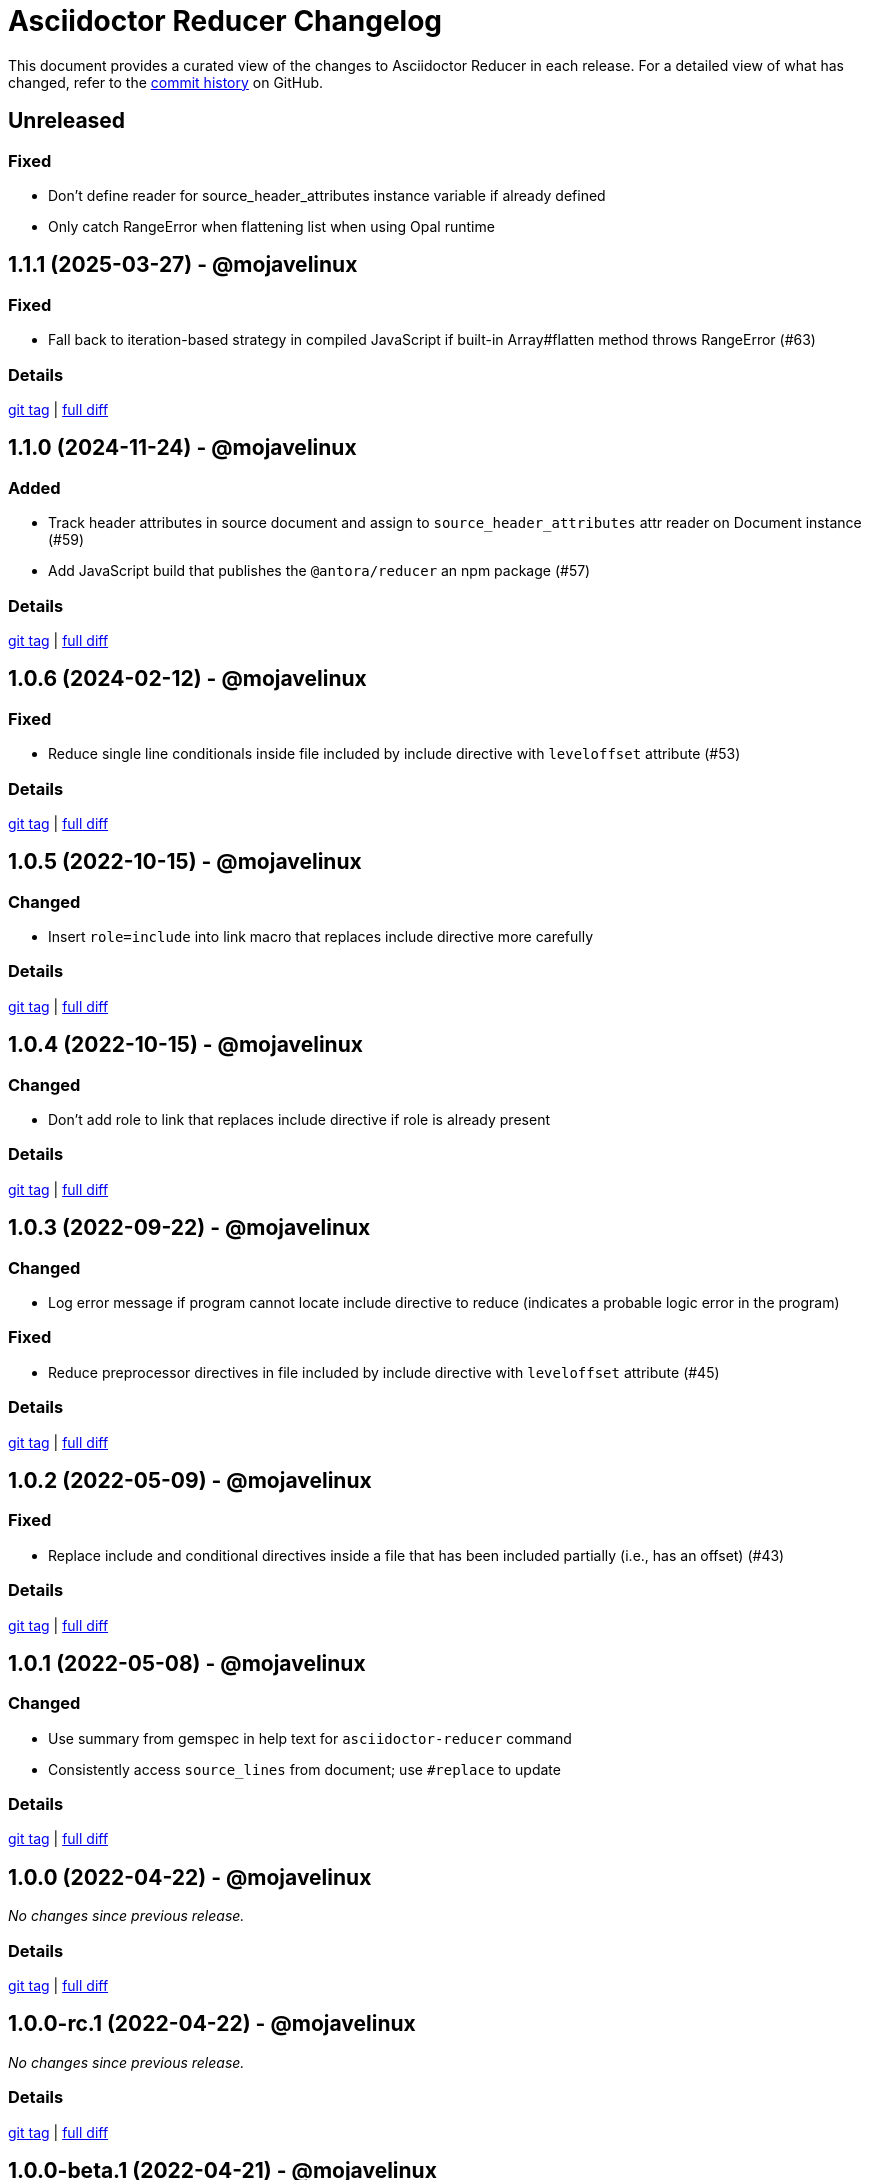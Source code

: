 = Asciidoctor Reducer Changelog
:url-repo: https://github.com/asciidoctor/asciidoctor-reducer

This document provides a curated view of the changes to Asciidoctor Reducer in each release.
For a detailed view of what has changed, refer to the {url-repo}/commits/main[commit history] on GitHub.

== Unreleased

=== Fixed

* Don't define reader for source_header_attributes instance variable if already defined
* Only catch RangeError when flattening list when using Opal runtime

== 1.1.1 (2025-03-27) - @mojavelinux

=== Fixed

* Fall back to iteration-based strategy in compiled JavaScript if built-in Array#flatten method throws RangeError (#63)

=== Details

{url-repo}/releases/tag/v1.1.1[git tag] | {url-repo}/compare/v1.1.0\...v1.1.1[full diff]

== 1.1.0 (2024-11-24) - @mojavelinux

=== Added

* Track header attributes in source document and assign to `source_header_attributes` attr reader on Document instance (#59)
* Add JavaScript build that publishes the `@antora/reducer` an npm package (#57)

=== Details

{url-repo}/releases/tag/v1.1.0[git tag] | {url-repo}/compare/v1.0.6\...v1.1.0[full diff]

== 1.0.6 (2024-02-12) - @mojavelinux

=== Fixed

* Reduce single line conditionals inside file included by include directive with `leveloffset` attribute (#53)

=== Details

{url-repo}/releases/tag/v1.0.6[git tag] | {url-repo}/compare/v1.0.5\...v1.0.6[full diff]

== 1.0.5 (2022-10-15) - @mojavelinux

=== Changed

* Insert `role=include` into link macro that replaces include directive more carefully

=== Details

{url-repo}/releases/tag/v1.0.5[git tag] | {url-repo}/compare/v1.0.4\...v1.0.5[full diff]

== 1.0.4 (2022-10-15) - @mojavelinux

=== Changed

* Don't add role to link that replaces include directive if role is already present

=== Details

{url-repo}/releases/tag/v1.0.4[git tag] | {url-repo}/compare/v1.0.3\...v1.0.4[full diff]

== 1.0.3 (2022-09-22) - @mojavelinux

=== Changed

* Log error message if program cannot locate include directive to reduce (indicates a probable logic error in the program)

=== Fixed

* Reduce preprocessor directives in file included by include directive with `leveloffset` attribute (#45)

=== Details

{url-repo}/releases/tag/v1.0.3[git tag] | {url-repo}/compare/v1.0.2\...v1.0.3[full diff]

== 1.0.2 (2022-05-09) - @mojavelinux

=== Fixed

* Replace include and conditional directives inside a file that has been included partially (i.e., has an offset) (#43)

=== Details

{url-repo}/releases/tag/v1.0.2[git tag] | {url-repo}/compare/v1.0.1\...v1.0.2[full diff]

== 1.0.1 (2022-05-08) - @mojavelinux

=== Changed

* Use summary from gemspec in help text for `asciidoctor-reducer` command
* Consistently access `source_lines` from document; use `#replace` to update

=== Details

{url-repo}/releases/tag/v1.0.1[git tag] | {url-repo}/compare/v1.0.0\...v1.0.1[full diff]

== 1.0.0 (2022-04-22) - @mojavelinux

_No changes since previous release._

=== Details

{url-repo}/releases/tag/v1.0.0[git tag] | {url-repo}/compare/v1.0.0-rc.1\...v1.0.0[full diff]

== 1.0.0-rc.1 (2022-04-22) - @mojavelinux

_No changes since previous release._

=== Details

{url-repo}/releases/tag/v1.0.0-rc.1[git tag] | {url-repo}/compare/v1.0.0-beta.1\...v1.0.0-rc.1[full diff]

== 1.0.0-beta.1 (2022-04-21) - @mojavelinux

=== Changed

* Add names of include files which have been included partially in include mapping comment and prefix names with ~

=== Details

{url-repo}/releases/tag/v1.0.0-beta.1[git tag] | {url-repo}/compare/v1.0.0.alpha.10\...v1.0.0-beta.1[full diff]

== 1.0.0.alpha.10 (2022-04-21) - @mojavelinux

=== Changed

* Set Ruby 2.7 as minimum Ruby version

=== Details

{url-repo}/releases/tag/v1.0.0.alpha.10[git tag] | {url-repo}/compare/v1.0.0.alpha.9\...v1.0.0.alpha.10[full diff]

== 1.0.0.alpha.9 (2022-04-21) - @mojavelinux

=== Added

* Add `Asciidoctor::Reducer::IncludeMapper` auxiliary extension, required by `asciidoctor/reducer/include_mapper/extension` (#26)
* Register `Asciidoctor::Reducer::IncludeMapper` extension when `asciidoctor/reducer/include_mapper` is required (#26)
* Add `Asciidoctor::Reducer::Extensions.key` method that returns key for registering extension group
* Update help text to note that the `-a` and `-r` CLI options may be specified multiple times
* Automate the release process

=== Changed

* Rename x_include_replacements attr on reader to include_replacements since it's public
* Don't pass `:to` option to `Asciidoctor.load_file`
* Make `Asciidoctor::Reducer::Cli` a module instead of a class

=== Fixed

* Replace remote include with link if `allow-uri-read` attribute is not set
* Don't raise error if `Asciidoctor::Reducer::Extensions.unregister` is called when extensions are not registered globally
* Ensure output is written to file with universal newlines (\n) on Windows

=== Details

{url-repo}/releases/tag/v1.0.0.alpha.9[git tag] | {url-repo}/compare/v1.0.0.alpha.8\...v1.0.0.alpha.9[full diff]

== 1.0.0.alpha.8 (2022-02-23) - @mojavelinux

=== Added

* Add secure mode as value of `-S` CLI option (#31)
* Add `--trace` option to CLI to trace cause of application errors (#29)

=== Changed

* Replace include directive with link macro if safe mode is secure (#31)
* Track line numbers in include replacements using 1-based index
* Only mix in preprocessor conditional tracker if `:preserve_conditionals` option is not set (#36)

=== Fixed

* Handle signals gracefully (#33)

=== Details

{url-repo}/releases/tag/v1.0.0.alpha.8[git tag] | {url-repo}/compare/v1.0.0.alpha.7\...v1.0.0.alpha.8[full diff]

== 1.0.0.alpha.7 (2022-02-14) - @mojavelinux

=== Added

* Add asciidoctor/reducer/api to require main API (#3)
* Add `Asciidoctor::Reducer.reduce` and `Asciidoctor::Reducer.reduce_file` API methods (#3)
* Add asciidoctor/reducer/extensions to require extensions API (#3)
* Add `Asciidoctor::Reducer::Extensions` API (#3)

=== Changed

* Scope extensions to single call instead of registering them globally (#3)
* Use `:safe` as the default safe mode when using the API
* Make `CurrentPosition` module private to the `PreprocessorDirectiveTracker` module

=== Fixed

* Require asciidoctor/reducer/version automatically when `Asciidoctor::Reducer::VERSION` is accessed

=== Details

{url-repo}/releases/tag/v1.0.0.alpha.7[git tag] | {url-repo}/compare/v1.0.0.alpha.6\...v1.0.0.alpha.7[full diff]

== 1.0.0.alpha.6 (2022-02-10) - @mojavelinux

=== Added

* Add `-S`, `--safe-mode` option to CLI to set safe mode (#13)
* Add `-r`, `--require` option to CLI to specify additional libraries to require before running (#17)

=== Changed

* Sort CLI options in help text, except for the `-h`, `--help` option
* Update CLI to always use a new logger instance
* Defer initializing logger until run method is called

=== Fixed

* Replace include directives that follow an unresolved include (#19)
* Don't activate reducer extensions on reduced document
* Prevent custom extension registry from activating extensions twice during reload (#21)
* Retain includes table in document catalog when reloading document (#23)

=== Details

{url-repo}/releases/tag/v1.0.0.alpha.6[git tag] | {url-repo}/compare/v1.0.0.alpha.5\...v1.0.0.alpha.6[full diff]

== 1.0.0.alpha.5 (2022-02-06) - @mojavelinux

=== Changed

* Removing trailing empty lines after reducing when sourcemap is not enabled
* Remove unnecessary override of lineno in preprocess_include_directive override
* Simplify how include replacement target is tracked
* Classify extensions in group named `:reducer`

=== Fixed

* Suppress log messages when reloading document (#14)

=== Details

{url-repo}/releases/tag/v1.0.0.alpha.5[git tag] | {url-repo}/compare/v1.0.0.alpha.4\...v1.0.0.alpha.5[full diff]

== 1.0.0.alpha.4 (2022-02-03) - @mojavelinux

=== Fixed

* Fix replacement of nested empty and unresolved includes

=== Details

{url-repo}/releases/tag/v1.0.0.alpha.4[git tag] | {url-repo}/compare/v1.0.0.alpha.3\...v1.0.0.alpha.4[full diff]

== 1.0.0.alpha.3 (2022-02-02) - @mojavelinux

=== Changed

* Rename PreprocessorReader ext module to PreprocessorReaderTracker
* Encapsulate logic to enhance PreprocessorReader inside PreprocessorReaderTracker module
* Only reload document if source lines have changed; otherwise, update source lines on reader directly
* Change default safe mode for CLI to :unsafe

=== Details

{url-repo}/releases/tag/v1.0.0.alpha.3[git tag] | {url-repo}/compare/v1.0.0.alpha.2\...v1.0.0.alpha.3[full diff]

== 1.0.0.alpha.2 (2022-01-27) - @mojavelinux

=== Added

* Add `-a`, `--attribute` option to CLI for setting an AsciiDoc document attribute at runtime (#6)

=== Changed

* Reduce preprocessor conditionals by default; add option (`--preserve-conditionals`, `:preserve_conditionals`) to preserve them (#8)
* Don't enable sourcemap automatically (#4)
* Don't override logger by default; instead, rely on `:logger` API option to change logger
* Add `--log-level` option to CLI to set severity level on logger (#9)
* Add `-q`, `--quiet` option to CLI to suppress log messages (#9)
* Reserve zero index in include replacements for top-level document

=== Fixed

* Preserve return value when overridding `preprocess_include_directive` method

=== Details

{url-repo}/releases/tag/v1.0.0.alpha.2[git tag] | {url-repo}/compare/v1.0.0.alpha.1\...v1.0.0.alpha.2[full diff]

== 1.0.0.alpha.1 (2022-01-12) - @mojavelinux

Initial release.

=== Details

{url-repo}/releases/tag/v1.0.0.alpha.1[git tag]
